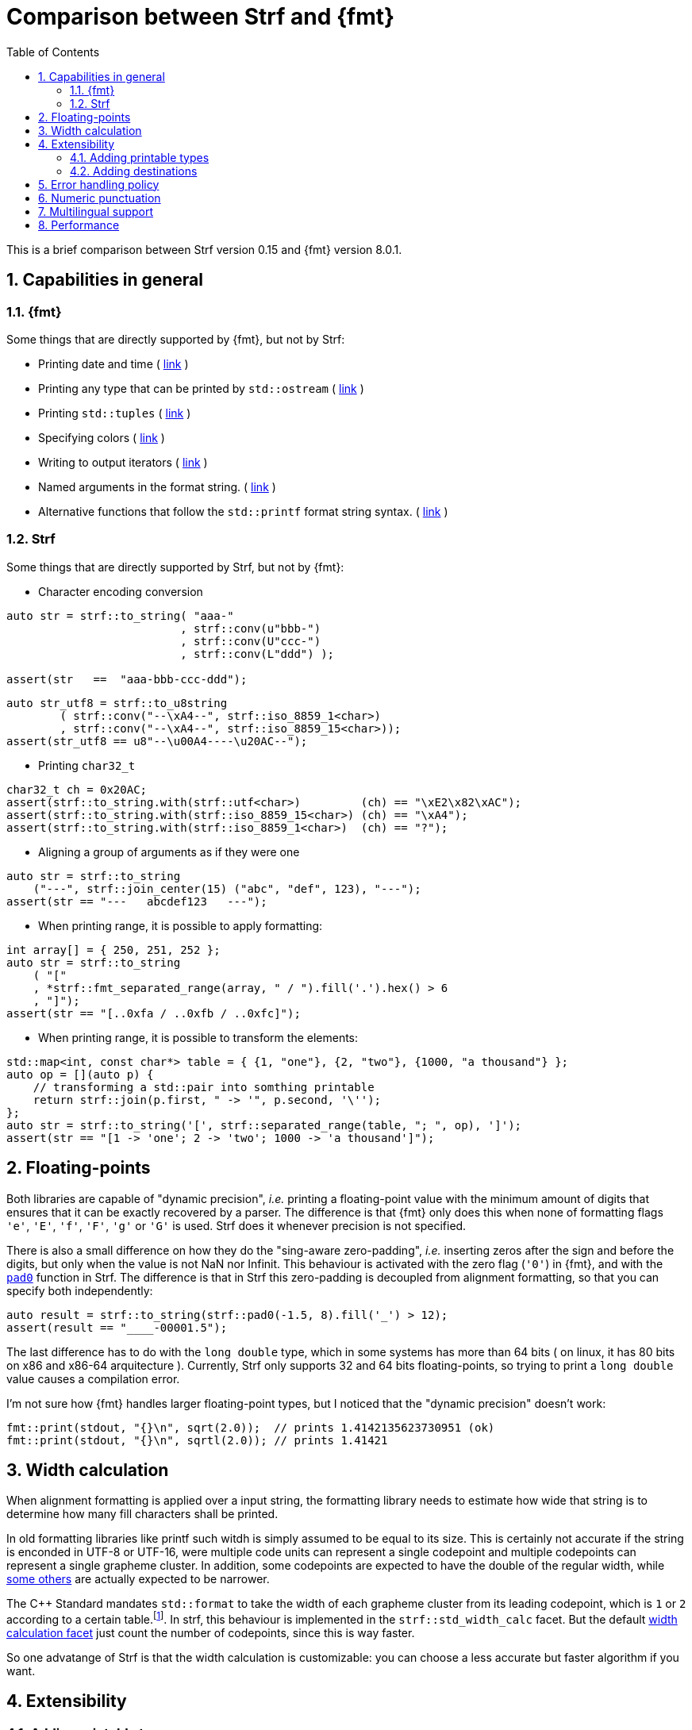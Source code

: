 ////
Copyright (C) (See commit logs on github.com/robhz786/strf)
Distributed under the Boost Software License, Version 1.0.
(See accompanying file LICENSE_1_0.txt or copy at
http://www.boost.org/LICENSE_1_0.txt)
////

:strf-version: develop
:strf-src-root: https://github.com/robhz786/strf/blob/{strf-version}
:fmt_print_to: link:https://fmt.dev/latest/api.html#_CPPv2N3fmt9format_toE8OutputItRK1SDpRR4Args[fmt::print_to]
:fmt_print_to_n: link:https://fmt.dev/latest/api.html#_CPPv2N3fmt11format_to_nE8OutputIt6size_tRK1SDpRK4Args[fmt::print_to_n]


:tr-string: <<quick_reference#tr_string,tr-string>>

= Comparison between Strf and {fmt}
:source-highlighter: prettify
:sectnums:
:sectnumlevels: 2
:icons: font
:toc: left

This is a brief comparison between Strf version 0.15 and {fmt} version 8.0.1.

// == Usability
//
// === Format string versus format functions
//
// {fmt} uses format string, while Strf uses format functions:
//
// [source,cpp]
// ----
// // in {fmt}
// auto s1 = fmt::format("{} in hexadecimal is {:x}", value);
// auto s1 = fmt::format(FMT_STRING("{} in hexadecimal is {:x}"), value);
//
// // in Strf
// auto s3 = strf::to_string(value, "in hexadecimal is", strf::hex(value));
// auto s4 = strf::to_string.tr("{} in hexadecimal is {}", value, strf::hex(value));
//
// using namespace strf::format_functions;
// auto s5 = strf::to_string(value, "in hexadecimal is", hex(value));
// ----
//
// Format strings are more compact, but they are also more error-prone.
// With the `FMT_STRING` macros, the mistakes are caught at compile time,
// but the error messages are not as clear as when using Strf's format functions.
//
// On the other hand, Strf is not able to catch at compile-time an invalid
// positional argument in the {tr-string}.
//
// ////
// As a consequence, Strf tends to be more verbose. Operator overloading
// is commonly employed to aliviate the verbosity, like in the expression `*hex(value) > 20`,
// but it's still not compact as a format string.
//
// In both cases, memorizing all the format options is a burden.
// But when using a format string you additionally need to remember the correct
// order in which the format flags must be written.
// ////
//
// ////

// === Printing to `char*`
//
//
// __to-do__
//
//
//
// == Run-time Performance
//
// == Compilation Performance
//

== Capabilities in general

=== {fmt}
Some things that are directly supported by {fmt}, but not by Strf:

- Printing date and time ( link:https://fmt.dev/latest/api.html#chrono-api[link] )
- Printing any type that can be printed by `std::ostream` ( link:https://fmt.dev/latest/api.html#std-ostream-support[link] )
- Printing `std::tuples` ( https://fmt.dev/latest/api.html#ranges-api[link] )
- Specifying colors ( https://fmt.dev/latest/api.html#color-api[link] )
- Writing to output iterators ( https://fmt.dev/latest/api.html#output-iterator-support[link] )
- Named arguments in the format string. ( https://fmt.dev/latest/api.html#named-arguments[link] )
- Alternative functions that follow the `std::printf` format string syntax. ( link:https://fmt.dev/latest/api.html#printf-formatting[link] )


=== Strf
Some things that are directly supported by Strf, but not by {fmt}:

* Character encoding conversion

[source,cpp]
----
auto str = strf::to_string( "aaa-"
                          , strf::conv(u"bbb-")
                          , strf::conv(U"ccc-")
                          , strf::conv(L"ddd") );

assert(str   ==  "aaa-bbb-ccc-ddd");
----
[source,cpp]
----
auto str_utf8 = strf::to_u8string
        ( strf::conv("--\xA4--", strf::iso_8859_1<char>)
        , strf::conv("--\xA4--", strf::iso_8859_15<char>));
assert(str_utf8 == u8"--\u00A4----\u20AC--");
----

* Printing `char32_t`

[source,cpp]
----
char32_t ch = 0x20AC;
assert(strf::to_string.with(strf::utf<char>)         (ch) == "\xE2\x82\xAC");
assert(strf::to_string.with(strf::iso_8859_15<char>) (ch) == "\xA4");
assert(strf::to_string.with(strf::iso_8859_1<char>)  (ch) == "?");
----

* Aligning a group of arguments as if they were one

[source,cpp]
----
auto str = strf::to_string
    ("---", strf::join_center(15) ("abc", "def", 123), "---");
assert(str == "---   abcdef123   ---");
----

* When printing range, it is possible to apply formatting:

[source,cpp]
----
int array[] = { 250, 251, 252 };
auto str = strf::to_string
    ( "["
    , *strf::fmt_separated_range(array, " / ").fill('.').hex() > 6
    , "]");
assert(str == "[..0xfa / ..0xfb / ..0xfc]");
----

* When printing range, it is possible to transform the elements:

[source,cpp]
----
std::map<int, const char*> table = { {1, "one"}, {2, "two"}, {1000, "a thousand"} };
auto op = [](auto p) {
    // transforming a std::pair into somthing printable
    return strf::join(p.first, " -> '", p.second, '\'');
};
auto str = strf::to_string('[', strf::separated_range(table, "; ", op), ']');
assert(str == "[1 -> 'one'; 2 -> 'two'; 1000 -> 'a thousand']");
----

// == Format options
// - In Strf the right alignment is the default, in {fmt} it depends on the type
// - In Strf the string precision is the width, in {fmt} is the size
// - float precision
// - In Strf, the `operator~` format function inserts a fill character before non-negative numbers, in {fmt} the `' '` format flag inserts instead a space
// -

== Floating-points

Both libraries are capable of "dynamic precision", __i.e.__ printing a floating-point value with the
minimum amount of digits that ensures that it can be exactly
recovered by a parser.
The difference is that {fmt} only does this when none of formatting flags
`'e'`, `'E'`, `'f'`, `'F'`, `'g'` or `'G'` is used.
Strf does it whenever precision is not specified.

There is also a small difference on how they do the "sing-aware zero-padding",
__i.e.__ inserting zeros after the sign and before the digits, but only
when the value is not NaN nor Infinit.
This behaviour is activated with the zero flag (`'0'`) in {fmt},
and with the `<<strf_hpp#float_pad0,pad0>>` function in Strf. The difference is that in Strf
this zero-padding is decoupled from alignment formatting, so that
you can specify both independently:

[source,cpp]
----
auto result = strf::to_string(strf::pad0(-1.5, 8).fill('_') > 12);
assert(result == "____-00001.5");
----

The last difference has to do with the `long double` type,
which in some systems has more than 64 bits ( on linux,
it has 80 bits on x86 and x86-64 arquitecture ).
Currently, Strf only supports 32 and 64 bits floating-points,
so trying to  print a `long double` value causes a compilation error.

I'm not sure how {fmt} handles larger floating-point types,
but I noticed that the "dynamic precision" doesn't work:
[source,cpp]
----
fmt::print(stdout, "{}\n", sqrt(2.0));  // prints 1.4142135623730951 (ok)
fmt::print(stdout, "{}\n", sqrtl(2.0)); // prints 1.41421
----

== Width calculation

:std_width: pass:n[http://eel.is/c++draft/format.string.std#11]

When alignment formatting is applied over a input string,
the formatting library needs to estimate how wide that string is
to determine how many fill characters shall be printed.

In old formatting libraries like printf such witdh is simply
assumed to be equal to its size. This is certainly not
accurate if the string is enconded in UTF-8 or UTF-16, were multiple
code units can represent a single codepoint and
multiple codepoints can represent a single grapheme cluster.
In addition, some codepoints are expected to have
the double of the regular width, while
https://en.wikipedia.org/wiki/Whitespace_character#Unicode[some others]
are actually expected to be narrower.

The C{plus}{plus} Standard mandates `std::format` to
take the width of each grapheme cluster from its leading codepoint,
which is `1` or `2` according to a certain table.footnote:[{std_width}].
In strf, this behaviour is implemented in the `strf::std_width_calc` facet.
But the default <<quick_reference#width_calculator,width calculation facet>>
just count the number of codepoints, since this is way faster.

So one advatange of Strf is that the width calculation is customizable:
you can choose a less accurate but faster algorithm if you want.
// Or, if know have extra information about how the text will be rendered
// ( like the font or the laguage ), you can implement your one
// width calculation facet with a lailored algorithm.

== Extensibility

=== Adding printable types

It may be a little bit more difficult to learn how to add a printable type in Strf
than how it is in {fmt}. There are more things to learn, more concepts to grasp.
However, once have this knowledge, you will find it easier to deal with the
real cases scenarious.

For instance, the {fmt} documentation provides
link:https://fmt.dev/latest/api.html#formatting-user-defined-types[an example]
of how to do it with a struct named `point` that contains two `double` variables.
If you compare it with the snippet below,
//{strf-src-root}/example/extend_input_point2D.cpp[this example],
which does the similar thing in Strf, you may find that the Strf's way
is more complicated, since the code is larger and it requires more
specific knowledge about the library.
But you must take into account that this sample supports all
formatting options that would be expected in a real case scenario:
all the <<strf_hpp#float_formatter,floating-point formatting options>>,
as well the <<strf_hpp#alignment_formatter,alignment formatting options>>,
while the {fmt} sample handles only the `'f'` or `'g'` format flags.
Also, the code below is generic, in the sense that it works with all characters
types as well as all character encodings:

[source,cpp]
----
template <typename FloatT>
struct point{ FloatT x, y; };

template <typename FloatT>
struct strf::print_traits<point<FloatT>> {
    using forwarded_type = point<FloatT>;
    using formatters = strf::tag<strf::alignment_formatter, strf::float_formatter>; // <1>

    template <typename CharT, typename Preview, typename FPack, typename... T>
    constexpr static auto make_printer_input
        ( strf::tag<CharT>
        , Preview& preview
        , const FPack& fp
        , strf::value_with_formatters<T...> arg ) noexcept
    {
        point<FloatT> p = arg.value();
        auto arg2 = strf::join
            ( (CharT)'('
            , strf::fmt(p.x).set_float_format(arg.get_float_format()) // <2>
            , strf::conv(", ")                                        // <3>
            , strf::fmt(p.y).set_float_format(arg.get_float_format()) // <4>
            , (CharT)')' )
            .set_alignment_format(arg.get_alignment_format());        // <5>
        return strf::make_printer_input<CharT>(preview, fp, arg2);
    }
};
----
<1> This line defines what are the formatting options applicable to `point<FloatT>` :
    alignment as well as floating-point formatting. You can, of course,
    also create your own _formatters_.
<2> Here we forward the floating-point formatting to `p.x`.
<3> Converting the string `", "` to whatever the destination encoding is.
<4> Forwarding floating-point formatting to `p.y`.
<5> Applying the alignment formatting.

However, it must be acknowledged that this example is facilitated by the fact that
it is possible to convert a `point` into another value ( a `join` object )
that the library already knows how to print. If this was not case,
we needed to implement a _printer_ class that do things in a more low-level way.
This is explained in the <<howto_add_printable_types#,documentation>>.
It starts with a simple case, and gradually moves towards more challenging
examples.

=== Adding destinations

// // The discussion about extensibility involves not only
//
// // there is another extensibility aspect consider
//
// Extensibility is not just about what can be printed,
// but also where the content is printed to ( as well as other things ).
//
// For example, it is common for codebases to define a string class of its own,
// instead of using `std::string`. In this case, it would naturally be desirable
//
// to be able to use the formatting library to write into such string type.
//
// the formatting library to be able to write into d
//
// You can extend Strf not only by adding new printable types
// but in other aspects as well.
//
// Strf can be extended not only in regard of what can be printed,
// but also where the content is printed to.
//
// When one talks about extending a formatting library, it usually
// means
//
// Extend what can be printed by a formatting library,
// but also
//
// It is good think when a formatting library allows you to extend
// what it can printed, but it is also desirable to be to change
// where the content can be printed to.
//
// But there is another aspect that is also important: to be able to
// customize where the content is printed to.
//
// We want a formatting library to be extensible, but not only in regard
// of what can it print, but also where can it print to.
//
//
// Both Strf and {fmt} are extensible, but not only in regard
// of what they can print, but also where can the content is printed to.
//
// <<howto_add_destination#,This document>> explains
//
// If you want {fmt} to print to an alternative destination,
// you need to have or define a type that satisfies the
// __OutputIterator__ requirements.
//

If you want Strf to print to an alternative destination,
you need to create a class that derives from `strf::<<outbuff_hpp#basic_outbuff,basic_outbuff>>`.
Having an object of such type, you can print things to it with the
`strf::<<quick_reference#dest_outbuff,to>>(strf::basic_outbuff<__CharT__>&)`
function template.

In the case of {fmt}, you need to have (or create) a type that satisfies the
__OutputIterator__ requirements. With that, you can use the `{fmt_print_to}`
and `{fmt_print_to_n}` function templates.

However, in Strf you can go a bit further and create your own
__destination expression__ to be used in the <<tutorial#syntax,basic usage syntax>>
of the library. For example, suppose a codebase uses a string class of its own
instead of `std::string`. Suppose it's name is `xstring`:
just like there is `<<quick_reference#destinations,strf::to_string>>`, it is possible to define
a __destination expression__ named `to_xstring` intended to
create `xstring` objects. If desirable, it is possible to implement it
in such a way that the size of the content is always pre-calculated
before the the `xstring` object is constructed, so that the adequate
amount of memory can be allocated.

This is all explained in <<howto_add_destination#,this guide>>.

== Error handling policy

Neither {fmt} nor Strf ever change the value of `errno`.

{fmt} throws an exception when it founds someting wrong at run-time.
// A run-time error can be something wrong in the format string
// ( which can be avoided at compile-time if you use `FMT_STRING` or `FMT_COMPILE` )
// or some system error.

Strf does not throw, but it also doesn't prevent exceptions
to propagate from whatever it depends on, like the language runtime or
user extensions. So an exception may arise when writing to a `std::streambuf`
or `std::string`, for example.

Instead of throwing, Strf's policy is to print the replacement character `U'\uFFFD'`
( or `'?'`, depending on the charset ) indicating where the error occured.
This can happen when parsing the {tr-string} or in
<<quick_reference#charset_conversion,charset conversion>> or sanitization.
Optionally, you can set a callback to be invoked in such errors
( see `<<strf_hpp#tr_error_notifier_c,tr_error_notifier_c>>`
and `<<strf_hpp#invalid_seq_notifier_c,invalid_seq_notifier_c>>` )
which can then throw an exception, if that's what you want.

In addition to that, depending on the <<quick_reference#destinations,destination>>,
the return type of the <<tutorial#syntax,basic usage syntax>> may contain an error
indication. For example, when writing to a `char*`, the returned object contains
a `bool` member `truncated` that tells whether the destination memory
is too small.

== Numeric punctuation

{fmt}'s and strf's ways of applying punctuation to integer and
floating-point arguments are analogous.

In {fmt}, you pass a `std::locale` object as an argument,
before the format string, then use the `'L'` format flag
for those arguments that shall conform to the `std::numpunct`
facet installed in that `std::locale` object.

In strf, you pass a `strf::numpunct` object to
the `with` function, and apply the `punct` or `operator!`
format function in those arguments you want to be
punctuated.

So the basic difference is that while {fmt} uses `std::locale`
and `std::numpunct`, Strf has its own facets arquitecture.
The rationale and advantages for this are explained in
<<why_not_std_locale#,another article>>.

== Multilingual support

Strf has some extra advantages over {fmt} when developing an application
that needs to provides multilingual support:

Less translations errors::
Since the programmer is commonly not same person who translates
the messages and messages can be ambiguous, translation mistakes can happen.
So, Strf allows you to add comments in the {tr-string} to prevent
misinterpretations.

Less syntax errors::
The syntax of {tr-string} is less error-prone than the {fmt}'s format string.
It is true that {fmt} can detect syntax error at compile-time with
`FMT_STRING` or `FMT_COMPILE`, but it is very difficult ( if not impossible )
to use such macros in multilingual programs, since the format
strings are then likely to be evaluated at run-time.

Reusability::
In Strf, translation is decoupled from formatting.
You can use the same tr-string multiple times with
different format options.
You can also joins or other "special" input types to
reuse a tr-string:
+
[source,cpp]
----
// returns "Failed to connect to server {}" translated to some language
const char* tr_failed_to_connect_to_server_X();

// ...
strf::to(dest).tr(tr_failed_to_connect_to_server_X(), "some_server_name.com");

// Now passing an ip address.
// No need to create a new tr-string "Failed to connect to server {}.{}.{}.{}"
std::uint8_t ip[4];
// ...
strf::to(dest).tr( tr_failed_to_connect_to_server_X()
                 , strf::join(ip[0], '.', ip[1], '.', ip[2], '.', ip[3]) );
         // or   , strf::separated_range(ip, ".");
----

// == Width calculation
//
// In old formatting libraries like `printf` and `std::ostream`, the
// width of a string is assumed to be equal to its size.
// Now that Unicode is so widely adopted,
// calculating the width of a string accurately is not a trivial task
// anymore.
//
// Firstly we need to take into account the existence
// https://unicode.org/reports/tr29/#Grapheme_Cluster_Boundaries[grapheme cluster]:
// a sequence of codepoints may be printed a one single character.
// Secondly, not all characters have the same width.
// There are half-width characters
// ( the usual ones ), full-width character ( that are as twice as wide ),
// as well as some space characters like the three-per-em-space U+2004,
// the four-per-em-space U+2005 and
// https://en.wikipedia.org/wiki/Whitespace_character#Unicode[others],
// whose widths are not integers.
//
// On top of that, there is the fact that monospace fonts usually don't
// cover many codepoints. When a codepoint is not covered, another
// font is usually used just for that character, causing the width
// to be different. This means that 100% of accurately may actually
// be impossible.
//
// According to the C++ Standard, `std::format` shall calculate

== Performance

If you look at the
http://robhz786.github.io/strf-benchmarks/{strf-version}/results.html[benchmarks],
you can see that the performances of Strf and {fmt} depend on several things,
like what you are printing, how you do it, what are the formatting options,
the compiler, the destination type, etc. There are situations where {fmt} is faster,
and others when others where it is Strf.

However it is possible to take some general conclusions:

* Strf is faster when not using tr-string ( than when it is ).
* {fmt} is faster when using `FMT_COMPILE` macro ( than when it isn't ), except
  in `fmt::format_to_n`.

When it comes to writting to `char*`, {fmt} provides `fmt::format_to`
and `fmt::format_to_n`. The former is faster, but it does not take into
account the size of the destination, which may be necessary in some situations.
Strf has `strf::to` and `strf::to_range`.
They both take into account the destinatination's size, and their only difference
is that `strf::to_range` does not append the additional termination character (`'\0'`).

The benchmarks results leads to conclude:

* `strf::to` is faster than `fmt::format_to` when macro `FMT_COMPILE` is not used.
* `strf::to` is faster than `fmt::format_to_n`,
* When using `FMT_COMPILE`, `fmt::format_to` is faster than
  `strf::to` when no formatting option is applied.
* When formatting options are applied, `strf::to` is faster
  than `fmt::format_to` ( with and without `FMT_COMPILE` )
  when not using tr-string

When comparing `strf::to_string` against `fmt::format`,
we conclude:

* `strf::to_string` without tr-string is faster than `fmt::format`
   ( with and without `FMT_COMPILE` )
* `strf::to_string` with tr-string is usually faster than `fmt::format`
   without `FMT_COMPILE`.
*  When formatting options are applied,
  `strf::to_string` is faster than `fmt::format.

Of course, it's very possible to be
exceptions for the above conclusions, since these
http://robhz786.github.io/strf-benchmarks/{strf-version}/results.html[benchmarks]
are far of covering all possible situations.



